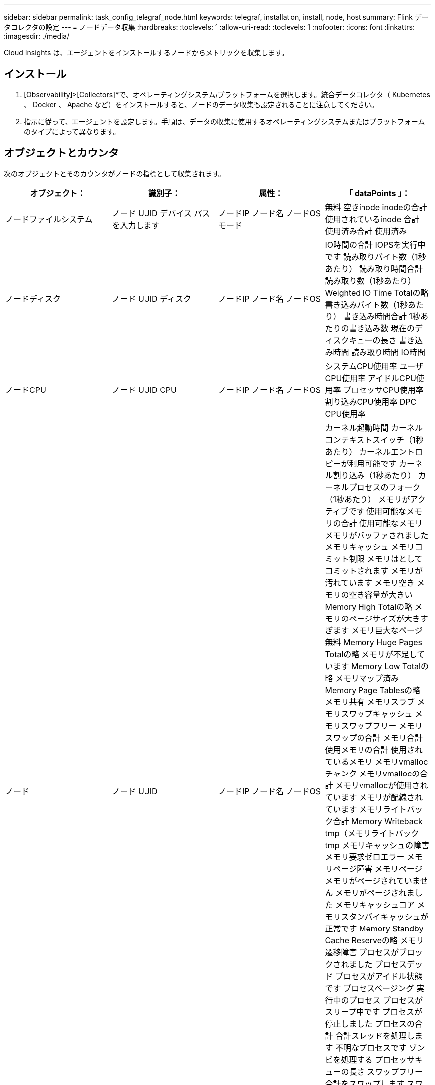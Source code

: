 ---
sidebar: sidebar 
permalink: task_config_telegraf_node.html 
keywords: telegraf, installation, install, node, host 
summary: Flink データコレクタの設定 
---
= ノードデータ収集
:hardbreaks:
:toclevels: 1
:allow-uri-read: 
:toclevels: 1
:nofooter: 
:icons: font
:linkattrs: 
:imagesdir: ./media/


[role="lead"]
Cloud Insights は、エージェントをインストールするノードからメトリックを収集します。



== インストール

. [Observability]>[Collectors]*で、オペレーティングシステム/プラットフォームを選択します。統合データコレクタ（ Kubernetes 、 Docker 、 Apache など）をインストールすると、ノードのデータ収集も設定されることに注意してください。
. 指示に従って、エージェントを設定します。手順は、データの収集に使用するオペレーティングシステムまたはプラットフォームのタイプによって異なります。




== オブジェクトとカウンタ

次のオブジェクトとそのカウンタがノードの指標として収集されます。

[cols="<.<,<.<,<.<,<.<"]
|===
| オブジェクト： | 識別子： | 属性： | 「 dataPoints 」： 


| ノードファイルシステム | ノード UUID
デバイス
パス
を入力します | ノードIP
ノード名
ノードOS
モード | 無料
空きinode
inodeの合計
使用されているinode
合計
使用済み合計
使用済み 


| ノードディスク | ノード UUID
ディスク | ノードIP
ノード名
ノードOS | IO時間の合計
IOPSを実行中です
読み取りバイト数（1秒あたり）
読み取り時間合計
読み取り数（1秒あたり）
Weighted IO Time Totalの略
書き込みバイト数（1秒あたり）
書き込み時間合計
1秒あたりの書き込み数
現在のディスクキューの長さ
書き込み時間
読み取り時間
IO時間 


| ノードCPU | ノード UUID
CPU | ノードIP
ノード名
ノードOS | システムCPU使用率
ユーザCPU使用率
アイドルCPU使用率
プロセッサCPU使用率
割り込みCPU使用率
DPC CPU使用率 


| ノード | ノード UUID | ノードIP
ノード名
ノードOS | カーネル起動時間
カーネルコンテキストスイッチ（1秒あたり）
カーネルエントロピーが利用可能です
カーネル割り込み（1秒あたり）
カーネルプロセスのフォーク（1秒あたり）
メモリがアクティブです
使用可能なメモリの合計
使用可能なメモリ
メモリがバッファされました
メモリキャッシュ
メモリコミット制限
メモリはとしてコミットされます
メモリが汚れています
メモリ空き
メモリの空き容量が大きい
Memory High Totalの略
メモリのページサイズが大きすぎます
メモリ巨大なページ無料
Memory Huge Pages Totalの略
メモリが不足しています
Memory Low Totalの略
メモリマップ済み
Memory Page Tablesの略
メモリ共有
メモリスラブ
メモリスワップキャッシュ
メモリスワップフリー
メモリスワップの合計
メモリ合計
使用メモリの合計
使用されているメモリ
メモリvmallocチャンク
メモリvmallocの合計
メモリvmallocが使用されています
メモリが配線されています
メモリライトバック合計
Memory Writeback tmp（メモリライトバックtmp
メモリキャッシュの障害
メモリ要求ゼロエラー
メモリページ障害
メモリページ
メモリがページされていません
メモリがページされました
メモリキャッシュコア
メモリスタンバイキャッシュが正常です
Memory Standby Cache Reserveの略
メモリ遷移障害
プロセスがブロックされました
プロセスデッド
プロセスがアイドル状態です
プロセスページング
実行中のプロセス
プロセスがスリープ中です
プロセスが停止しました
プロセスの合計
合計スレッドを処理します
不明なプロセスです
ゾンビを処理する
プロセッサキューの長さ
スワップフリー
合計をスワップします
スワップ使用合計
スワップを使用しました
入れ替えます
交換します
システムの稼働時間
System Num CPUの略
System Num Usersの略
システムコール 


| ノードネットワーク | Network Interface の略
ノード UUID | ノード名
ノードIP
ノードOS | 受信したバイト数
送信されたバイト数
送信されたパケットが破棄されました
Packets Outboud Errors（パケット送信エラー）
受信したパケットは破棄されました
パケット受信エラー
受信したパケット
送信されたパケット 
|===


== セットアップ（ Setup ）

セットアップおよびトラブルシューティングの情報は、にあります link:task_config_telegraf_agent.html["エージェントの設定"] ページ

